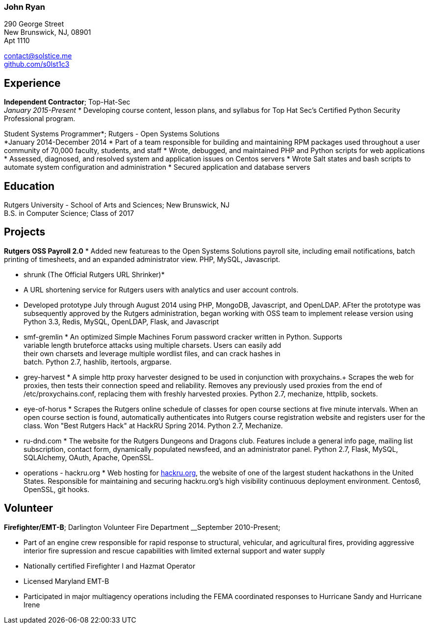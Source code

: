 === John Ryan

290 George Street +
New Brunswick, NJ, 08901 +
Apt 1110 +

mailto:contact@solstice.me[contact@solstice.me] +
https://github.com/mythological[github.com/s0lst1c3] +

[[experience]]
Experience
----------

*Independent Contractor*; Top-Hat-Sec +
__January 2015-Present__
* Developing course content, lesson plans, and syllabus for
Top Hat Sec's Certified Python Security Professional program.

Student Systems Programmer*; Rutgers - Open Systems Solutions +
*January 2014-December 2014
* Part of a team responsible for building and maintaining RPM packages
used throughout a user community of 70,000 faculty, students, and staff
* Wrote, debugged, and maintained PHP and Python scripts for web
applications
* Assessed, diagnosed, and resolved system and application issues on
Centos servers
* Wrote Salt states and bash scripts to automate system configuration
and administration
* Secured application and database servers

[[education]]
Education
---------

Rutgers University - School of Arts and Sciences; New Brunswick, NJ +
B.S. in Computer Science; Class of 2017 +

[[projects]]
Projects
--------

*Rutgers OSS Payroll 2.0*
* Added new featureas to the Open Systems Solutions payroll site, including
email notifications, batch printing of timesheets, and an expanded administrator
view. PHP, MySQL, Javascript.

* shrunk (The Official Rutgers URL Shrinker)*
* A URL shortening service for Rutgers users with analytics and user account
controls.
* Developed prototype July through August 2014 using PHP, MongoDB, Javascript,
and OpenLDAP. AFter the prototype was subsequently approved by the Rutgers
administration, began working with OSS team to implement release version
using Python 3.3, Redis, MySQL, OpenLDAP, Flask, and Javascript

* smf-gremlin *
An optimized Simple Machines Forum password cracker written in Python. Supports +
variable length bruteforce attacks using multiple charsets. Users can easily add +
their own charsets and leverage multiple wordlist files, and can crack hashes in +
batch. Python 2.7, hashlib, itertools, argparse.

* grey-harvest *
A simple http proxy harvester designed to be used in conjunction with proxychains.+
Scrapes the web for proxies, then tests their connection speed and reliability. Removes any previously used proxies from the end of /etc/proxychains.conf, replacing them with freshly harvested proxies. Python 2.7, mechanize, httplib, sockets.

* eye-of-horus *
Scrapes the Rutgers online schedule of classes for open course sections at five
minute intervals. When an open course section is found, automatically authenticates into Rutgers course registration website and registers user for the class. Won "Best Rutgers Hack" at HackRU Spring 2014. Python 2.7, Mechanize.

* ru-dnd.com *
The website for the Rutgers Dungeons and Dragons club. Features include a general info page, mailing list subscription, contact form, dynamically populated newsfeed, and an administrator panel. Python 2.7, Flask, MySQL, SQLAlchemy, OAuth, Apache, OpenSSL. 

* operations - hackru.org *
Web hosting for http://hackru.org[hackru.org], the website of one of the largest student hackathons in the United States. Responsible for maintaining and securing hackru.org's high visibility continuous deployment environment. Centos6, OpenSSL, git hooks. 

[[volunteer]]
Volunteer
---------

*Firefighter/EMT-B*; Darlington Volunteer Fire Department
__September 2010-Present;

* Part of an engine crew responsible for rapid response to structural, vehicular, and agricultural fires, providing aggressive interior fire supression and rescue capabilities with limited external support and water supply
* Nationally certified Firefighter I and Hazmat Operator
* Licensed Maryland EMT-B
* Participated in major multiagency operations including the FEMA coordinated responses to Hurricane Sandy and Hurricane Irene


